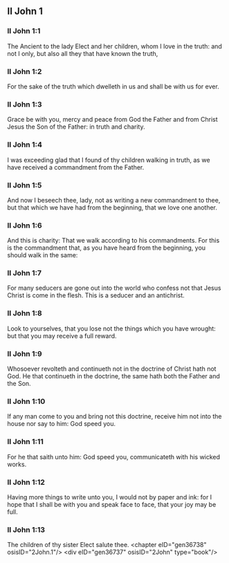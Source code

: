 ** II John 1

*** II John 1:1

The Ancient to the lady Elect and her children, whom I love in the truth: and not I only, but also all they that have known the truth,

*** II John 1:2

For the sake of the truth which dwelleth in us and shall be with us for ever.

*** II John 1:3

Grace be with you, mercy and peace from God the Father and from Christ Jesus the Son of the Father: in truth and charity.

*** II John 1:4

I was exceeding glad that I found of thy children walking in truth, as we have received a commandment from the Father.

*** II John 1:5

And now I beseech thee, lady, not as writing a new commandment to thee, but that which we have had from the beginning, that we love one another.

*** II John 1:6

And this is charity: That we walk according to his commandments. For this is the commandment that, as you have heard from the beginning, you should walk in the same:

*** II John 1:7

For many seducers are gone out into the world who confess not that Jesus Christ is come in the flesh. This is a seducer and an antichrist.

*** II John 1:8

Look to yourselves, that you lose not the things which you have wrought: but that you may receive a full reward.

*** II John 1:9

Whosoever revolteth and continueth not in the doctrine of Christ hath not God. He that continueth in the doctrine, the same hath both the Father and the Son.

*** II John 1:10

If any man come to you and bring not this doctrine, receive him not into the house nor say to him: God speed you.

*** II John 1:11

For he that saith unto him: God speed you, communicateth with his wicked works.

*** II John 1:12

Having more things to write unto you, I would not by paper and ink: for I hope that I shall be with you and speak face to face, that your joy may be full.

*** II John 1:13

The children of thy sister Elect salute thee. <chapter eID="gen36738" osisID="2John.1"/> <div eID="gen36737" osisID="2John" type="book"/>
